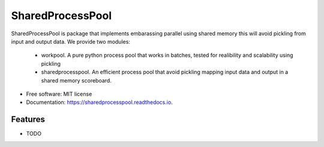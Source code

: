 =================
SharedProcessPool
=================


.. image:: https://img.shields.io/pypi/v/sharedprocesspool.svg
        :target: https://pypi.python.org/pypi/sharedprocesspool

.. image:: https://img.shields.io/travis/giorgiozoppi/sharedprocesspool.svg
        :target: https://travis-ci.com/giorgiozoppi/sharedprocesspool

.. image:: https://readthedocs.org/projects/sharedprocesspool/badge/?version=latest
        :target: https://sharedprocesspool.readthedocs.io/en/latest/?version=latest
        :alt: Documentation Status


.. image:: https://pyup.io/repos/github/giorgiozoppi/sharedprocesspool/shield.svg
     :target: https://pyup.io/repos/github/giorgiozoppi/sharedprocesspool/
     :alt: Updates



SharedProcessPool is package that implements embarassing parallel using shared memory this will avoid pickling from input and output data. We provide two
modules:
 - workpool. A pure python process pool that works in batches, tested for realibility and scalability using pickling
 - sharedprocesspool. An efficient process pool that avoid pickling mapping input data and output in a shared memory scoreboard.


* Free software: MIT license
* Documentation: https://sharedprocesspool.readthedocs.io.


Features
--------

* TODO

